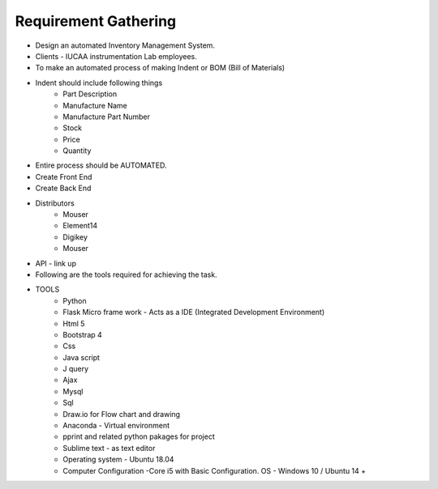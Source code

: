 *************************
Requirement Gathering
*************************


* Design an automated Inventory Management System.
* Clients - IUCAA instrumentation Lab employees.
* To make an automated process of making Indent or BOM (Bill of Materials)

* Indent should include following things
	- Part Description
	- Manufacture Name
	- Manufacture Part Number 
	- Stock
	- Price
	- Quantity
* Entire process should be AUTOMATED.
* Create Front End
* Create Back End

* Distributors 
	- Mouser
	- Element14
	- Digikey 
	- Mouser
* API - link up 

* Following are the tools required for achieving the task.

* TOOLS 
	- Python
	- Flask Micro frame work - Acts as a IDE (Integrated Development Environment)
	- Html 5
	- Bootstrap 4
	- Css
	- Java script
	- J query 
	- Ajax
	- Mysql
	- Sql
	- Draw.io for Flow chart and drawing 
	- Anaconda - Virtual environment 
	- pprint and related python pakages for project
	- Sublime text - as text editor 
	- Operating system - Ubuntu 18.04
	- Computer Configuration -Core i5 with Basic Configuration. OS - Windows 10 / Ubuntu 14 +